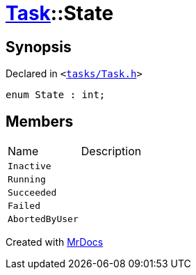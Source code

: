 [#Task-State]
= xref:Task.adoc[Task]::State
:relfileprefix: ../
:mrdocs:


== Synopsis

Declared in `&lt;https://github.com/PrismLauncher/PrismLauncher/blob/develop/launcher/tasks/Task.h#L94[tasks&sol;Task&period;h]&gt;`

[source,cpp,subs="verbatim,replacements,macros,-callouts"]
----
enum State : int;
----

== Members

[,cols=2]
|===
|Name |Description
|`Inactive`
|
|`Running`
|
|`Succeeded`
|
|`Failed`
|
|`AbortedByUser`
|
|===



[.small]#Created with https://www.mrdocs.com[MrDocs]#
